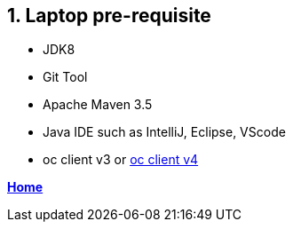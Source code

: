 == 1. Laptop pre-requisite

- JDK8
- Git Tool
- Apache Maven 3.5
- Java IDE such as IntelliJ, Eclipse, VScode
- oc client v3 or link:https://mirror.openshift.com/pub/openshift-v4/clients/oc/4.1/[oc client v4]

**link:README.adoc[Home]**